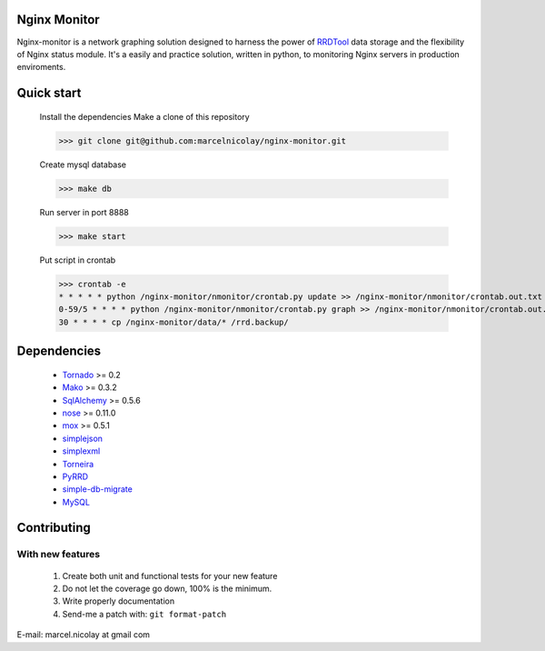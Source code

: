 Nginx Monitor
======================

Nginx-monitor is a network graphing solution designed to harness the power of RRDTool_ data storage and the flexibility of Nginx status module. It's a easily and practice solution, written in python, to monitoring Nginx servers in production enviroments.

Quick start
==========

 Install the dependencies
 Make a clone of this repository

 >>> git clone git@github.com:marcelnicolay/nginx-monitor.git

 Create mysql database

 >>> make db

 Run server in port 8888

 >>> make start

 Put script in crontab

 >>> crontab -e
 * * * * * python /nginx-monitor/nmonitor/crontab.py update >> /nginx-monitor/nmonitor/crontab.out.txt 2>&1
 0-59/5 * * * * python /nginx-monitor/nmonitor/crontab.py graph >> /nginx-monitor/nmonitor/crontab.out.txt 2>&1
 30 * * * * cp /nginx-monitor/data/* /rrd.backup/


Dependencies
============

 * Tornado_ >= 0.2
 * Mako_ >= 0.3.2
 * SqlAlchemy_ >= 0.5.6
 * nose_ >= 0.11.0
 * mox_ >= 0.5.1
 * simplejson_
 * simplexml_
 * Torneira_
 * PyRRD_
 * simple-db-migrate_
 * MySQL_

Contributing
============

With new features
^^^^^^^^^^^^^^^^^

 1. Create both unit and functional tests for your new feature
 2. Do not let the coverage go down, 100% is the minimum.
 3. Write properly documentation
 4. Send-me a patch with: ``git format-patch``

.. _Tornado: http://www.tornadoweb.org/
.. _Mako: http://www.makotemplates.org/
.. _SqlAlchemy: http://www.sqlalchemy.org/
.. _nose: http://code.google.com/p/python-nose/
.. _mox: http://code.google.com/p/pymox/test
.. _simplejson: http://code.google.com/p/simplejson/
.. _simplexml: http://github.com/marcelnicolay/simplexml
.. _Torneira: http://github.com/marcelnicolay/torneira
.. _RRDTool: http://oss.oetiker.ch/rrdtool/
.. _PyRRd: http://code.google.com/p/pyrrd/
.. _simple-db-migrate: http://github.com/guilhermechapiewski/simple-db-migrate
.. _mysql: http://www.mysql.com

E-mail: marcel.nicolay at gmail com
